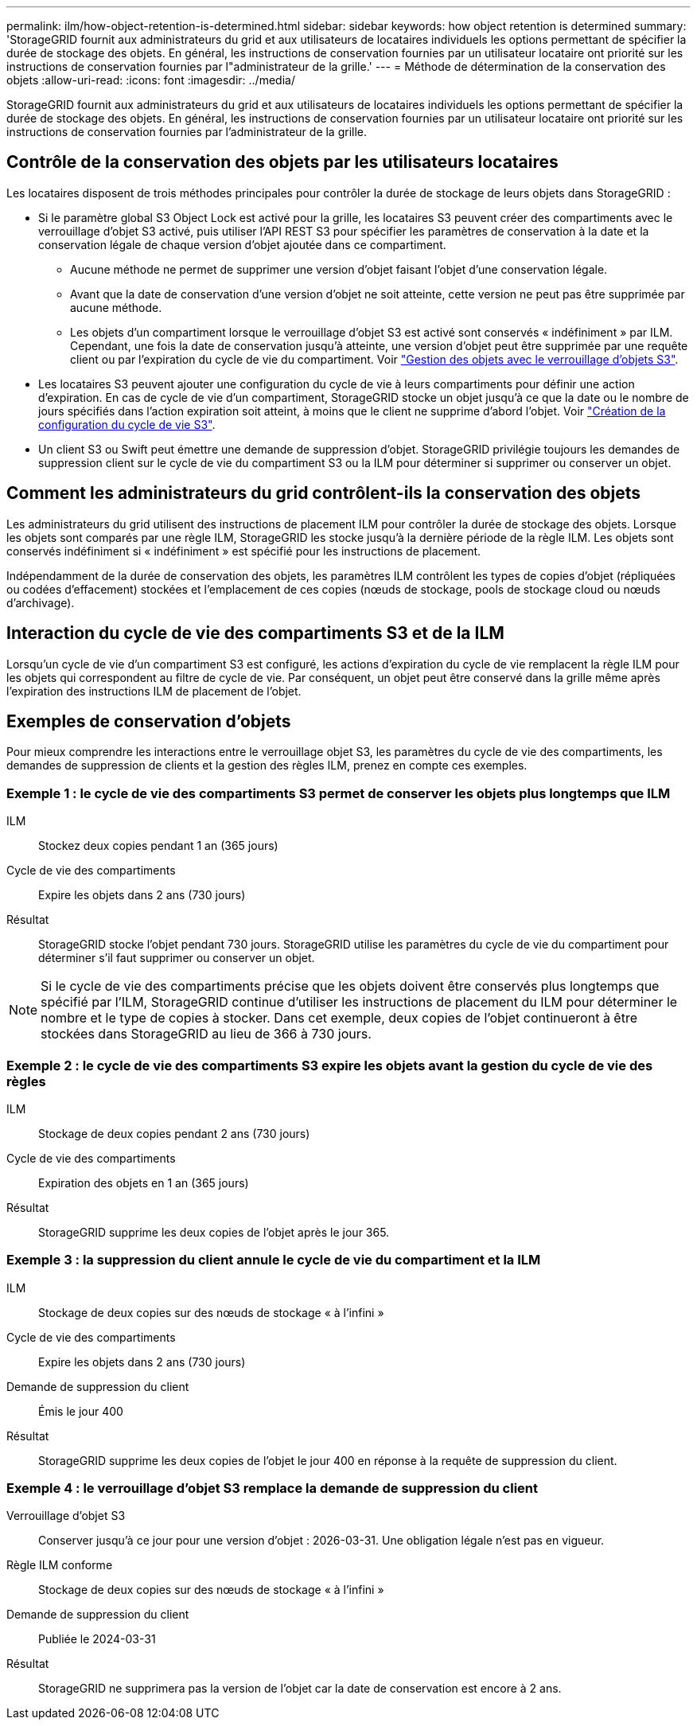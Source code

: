 ---
permalink: ilm/how-object-retention-is-determined.html 
sidebar: sidebar 
keywords: how object retention is determined 
summary: 'StorageGRID fournit aux administrateurs du grid et aux utilisateurs de locataires individuels les options permettant de spécifier la durée de stockage des objets. En général, les instructions de conservation fournies par un utilisateur locataire ont priorité sur les instructions de conservation fournies par l"administrateur de la grille.' 
---
= Méthode de détermination de la conservation des objets
:allow-uri-read: 
:icons: font
:imagesdir: ../media/


[role="lead"]
StorageGRID fournit aux administrateurs du grid et aux utilisateurs de locataires individuels les options permettant de spécifier la durée de stockage des objets. En général, les instructions de conservation fournies par un utilisateur locataire ont priorité sur les instructions de conservation fournies par l'administrateur de la grille.



== Contrôle de la conservation des objets par les utilisateurs locataires

Les locataires disposent de trois méthodes principales pour contrôler la durée de stockage de leurs objets dans StorageGRID :

* Si le paramètre global S3 Object Lock est activé pour la grille, les locataires S3 peuvent créer des compartiments avec le verrouillage d'objet S3 activé, puis utiliser l'API REST S3 pour spécifier les paramètres de conservation à la date et la conservation légale de chaque version d'objet ajoutée dans ce compartiment.
+
** Aucune méthode ne permet de supprimer une version d'objet faisant l'objet d'une conservation légale.
** Avant que la date de conservation d'une version d'objet ne soit atteinte, cette version ne peut pas être supprimée par aucune méthode.
** Les objets d'un compartiment lorsque le verrouillage d'objet S3 est activé sont conservés « indéfiniment » par ILM. Cependant, une fois la date de conservation jusqu'à atteinte, une version d'objet peut être supprimée par une requête client ou par l'expiration du cycle de vie du compartiment. Voir link:managing-objects-with-s3-object-lock.html["Gestion des objets avec le verrouillage d'objets S3"].


* Les locataires S3 peuvent ajouter une configuration du cycle de vie à leurs compartiments pour définir une action d'expiration. En cas de cycle de vie d'un compartiment, StorageGRID stocke un objet jusqu'à ce que la date ou le nombre de jours spécifiés dans l'action expiration soit atteint, à moins que le client ne supprime d'abord l'objet. Voir link:../s3/create-s3-lifecycle-configuration.html["Création de la configuration du cycle de vie S3"].
* Un client S3 ou Swift peut émettre une demande de suppression d'objet. StorageGRID privilégie toujours les demandes de suppression client sur le cycle de vie du compartiment S3 ou la ILM pour déterminer si supprimer ou conserver un objet.




== Comment les administrateurs du grid contrôlent-ils la conservation des objets

Les administrateurs du grid utilisent des instructions de placement ILM pour contrôler la durée de stockage des objets. Lorsque les objets sont comparés par une règle ILM, StorageGRID les stocke jusqu'à la dernière période de la règle ILM. Les objets sont conservés indéfiniment si « indéfiniment » est spécifié pour les instructions de placement.

Indépendamment de la durée de conservation des objets, les paramètres ILM contrôlent les types de copies d'objet (répliquées ou codées d'effacement) stockées et l'emplacement de ces copies (nœuds de stockage, pools de stockage cloud ou nœuds d'archivage).



== Interaction du cycle de vie des compartiments S3 et de la ILM

Lorsqu'un cycle de vie d'un compartiment S3 est configuré, les actions d'expiration du cycle de vie remplacent la règle ILM pour les objets qui correspondent au filtre de cycle de vie. Par conséquent, un objet peut être conservé dans la grille même après l'expiration des instructions ILM de placement de l'objet.



== Exemples de conservation d'objets

Pour mieux comprendre les interactions entre le verrouillage objet S3, les paramètres du cycle de vie des compartiments, les demandes de suppression de clients et la gestion des règles ILM, prenez en compte ces exemples.



=== Exemple 1 : le cycle de vie des compartiments S3 permet de conserver les objets plus longtemps que ILM

ILM:: Stockez deux copies pendant 1 an (365 jours)
Cycle de vie des compartiments:: Expire les objets dans 2 ans (730 jours)
Résultat:: StorageGRID stocke l'objet pendant 730 jours. StorageGRID utilise les paramètres du cycle de vie du compartiment pour déterminer s'il faut supprimer ou conserver un objet.



NOTE: Si le cycle de vie des compartiments précise que les objets doivent être conservés plus longtemps que spécifié par l'ILM, StorageGRID continue d'utiliser les instructions de placement du ILM pour déterminer le nombre et le type de copies à stocker. Dans cet exemple, deux copies de l'objet continueront à être stockées dans StorageGRID au lieu de 366 à 730 jours.



=== Exemple 2 : le cycle de vie des compartiments S3 expire les objets avant la gestion du cycle de vie des règles

ILM:: Stockage de deux copies pendant 2 ans (730 jours)
Cycle de vie des compartiments:: Expiration des objets en 1 an (365 jours)
Résultat:: StorageGRID supprime les deux copies de l'objet après le jour 365.




=== Exemple 3 : la suppression du client annule le cycle de vie du compartiment et la ILM

ILM:: Stockage de deux copies sur des nœuds de stockage « à l'infini »
Cycle de vie des compartiments:: Expire les objets dans 2 ans (730 jours)
Demande de suppression du client:: Émis le jour 400
Résultat:: StorageGRID supprime les deux copies de l'objet le jour 400 en réponse à la requête de suppression du client.




=== Exemple 4 : le verrouillage d'objet S3 remplace la demande de suppression du client

Verrouillage d'objet S3:: Conserver jusqu'à ce jour pour une version d'objet : 2026-03-31. Une obligation légale n'est pas en vigueur.
Règle ILM conforme:: Stockage de deux copies sur des nœuds de stockage « à l'infini »
Demande de suppression du client:: Publiée le 2024-03-31
Résultat:: StorageGRID ne supprimera pas la version de l'objet car la date de conservation est encore à 2 ans.

